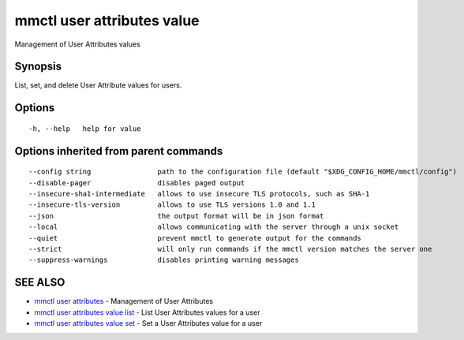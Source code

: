 .. _mmctl_user_attributes_value:

mmctl user attributes value
---------------------------

Management of User Attributes values

Synopsis
~~~~~~~~


List, set, and delete User Attribute values for users.

Options
~~~~~~~

::

  -h, --help   help for value

Options inherited from parent commands
~~~~~~~~~~~~~~~~~~~~~~~~~~~~~~~~~~~~~~

::

      --config string                path to the configuration file (default "$XDG_CONFIG_HOME/mmctl/config")
      --disable-pager                disables paged output
      --insecure-sha1-intermediate   allows to use insecure TLS protocols, such as SHA-1
      --insecure-tls-version         allows to use TLS versions 1.0 and 1.1
      --json                         the output format will be in json format
      --local                        allows communicating with the server through a unix socket
      --quiet                        prevent mmctl to generate output for the commands
      --strict                       will only run commands if the mmctl version matches the server one
      --suppress-warnings            disables printing warning messages

SEE ALSO
~~~~~~~~

* `mmctl user attributes <mmctl_user_attributes.rst>`_ 	 - Management of User Attributes
* `mmctl user attributes value list <mmctl_user_attributes_value_list.rst>`_ 	 - List User Attributes values for a user
* `mmctl user attributes value set <mmctl_user_attributes_value_set.rst>`_ 	 - Set a User Attributes value for a user

